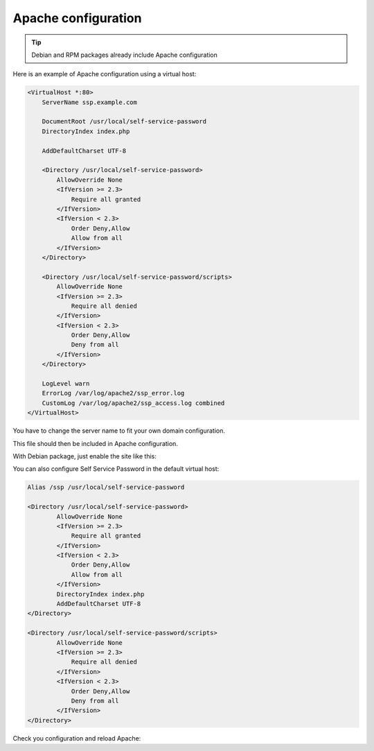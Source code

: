 Apache configuration
====================

.. tip:: Debian and RPM packages already include Apache configuration

Here is an example of Apache configuration using a virtual host:

.. code:: apache

   <VirtualHost *:80>
       ServerName ssp.example.com

       DocumentRoot /usr/local/self-service-password
       DirectoryIndex index.php

       AddDefaultCharset UTF-8

       <Directory /usr/local/self-service-password>
           AllowOverride None
           <IfVersion >= 2.3>
               Require all granted
           </IfVersion>
           <IfVersion < 2.3>
               Order Deny,Allow
               Allow from all
           </IfVersion>
       </Directory>

       <Directory /usr/local/self-service-password/scripts>
           AllowOverride None
           <IfVersion >= 2.3>
               Require all denied
           </IfVersion>
           <IfVersion < 2.3>
               Order Deny,Allow
               Deny from all
           </IfVersion>
       </Directory>
      
       LogLevel warn
       ErrorLog /var/log/apache2/ssp_error.log
       CustomLog /var/log/apache2/ssp_access.log combined
   </VirtualHost>

You have to change the server name to fit your own domain configuration.

This file should then be included in Apache configuration.

With Debian package, just enable the site like this:

.. prompt:: bash #

    a2ensite self-service-password


You can also configure Self Service Password in the default virtual host:

.. code:: apache

   Alias /ssp /usr/local/self-service-password

   <Directory /usr/local/self-service-password>
           AllowOverride None
           <IfVersion >= 2.3>
               Require all granted
           </IfVersion>
           <IfVersion < 2.3>
               Order Deny,Allow
               Allow from all
           </IfVersion>
           DirectoryIndex index.php
           AddDefaultCharset UTF-8
   </Directory>

   <Directory /usr/local/self-service-password/scripts>
           AllowOverride None
           <IfVersion >= 2.3>
               Require all denied
           </IfVersion>
           <IfVersion < 2.3>
               Order Deny,Allow
               Deny from all
           </IfVersion>
   </Directory>

Check you configuration and reload Apache:

.. prompt:: bash #

   apachectl configtest
   apachectl reload

